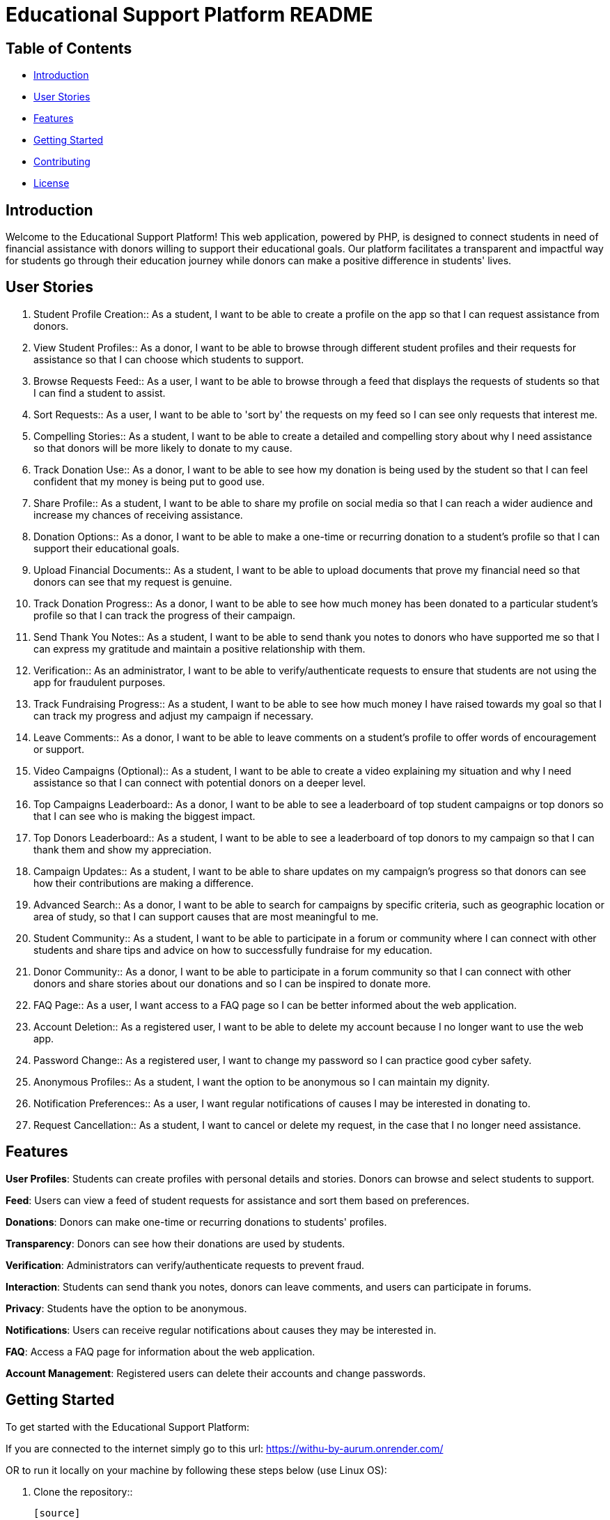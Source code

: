 = Educational Support Platform README

== Table of Contents

* <<#introduction, Introduction>>
* <<#user-stories, User Stories>>
* <<#features, Features>>
* <<#getting-started, Getting Started>>
* <<#contributing, Contributing>>
* <<#license, License>>

== Introduction

Welcome to the Educational Support Platform! This web application, 
powered by PHP, is designed to connect students in need of financial 
assistance with donors willing to support their educational goals. 
Our platform facilitates a transparent and impactful way for students 
go through their education journey while donors can make a positive 
difference in students' lives.

== User Stories

1. Student Profile Creation::
As a student, I want to be able to create a profile on the app so 
that I can request assistance from donors.

2. View Student Profiles::
As a donor, I want to be able to browse through different student 
profiles and their requests for assistance so that I can choose 
which students to support.

3. Browse Requests Feed::
As a user, I want to be able to browse through a feed that displays 
the requests of students so that I can find a student to assist.

4. Sort Requests::
As a user, I want to be able to 'sort by' the requests on my feed 
so I can see only requests that interest me.

5. Compelling Stories::
As a student, I want to be able to create a detailed and compelling 
story about why I need assistance so that donors will be more likely 
to donate to my cause.

6. Track Donation Use::
As a donor, I want to be able to see how my donation is being used by 
the student so that I can feel confident that my money is being put to 
good use.

7. Share Profile::
As a student, I want to be able to share my profile on social media so 
that I can reach a wider audience and increase my chances of receiving 
assistance.

8. Donation Options::
As a donor, I want to be able to make a one-time or recurring donation 
to a student's profile so that I can support their educational goals.

9. Upload Financial Documents::
As a student, I want to be able to upload documents that prove my financial 
need so that donors can see that my request is genuine.

10. Track Donation Progress::
As a donor, I want to be able to see how much money has been donated to a 
particular student's profile so that I can track the progress of their campaign.

11. Send Thank You Notes::
As a student, I want to be able to send thank you notes to donors who have 
supported me so that I can express my gratitude and maintain a positive 
relationship with them.

12. Verification::
As an administrator, I want to be able to verify/authenticate requests to 
ensure that students are not using the app for fraudulent purposes.

13. Track Fundraising Progress::
As a student, I want to be able to see how much money I have raised towards 
my goal so that I can track my progress and adjust my campaign if necessary.

14. Leave Comments::
As a donor, I want to be able to leave comments on a student's profile to 
offer words of encouragement or support.

15. Video Campaigns (Optional)::
As a student, I want to be able to create a video explaining my situation 
and why I need assistance so that I can connect with potential donors on 
a deeper level.

16. Top Campaigns Leaderboard::
As a donor, I want to be able to see a leaderboard of top student campaigns 
or top donors so that I can see who is making the biggest impact.

17. Top Donors Leaderboard::
As a student, I want to be able to see a leaderboard of top donors to my 
campaign so that I can thank them and show my appreciation.

18. Campaign Updates::
As a student, I want to be able to share updates on my campaign's progress 
so that donors can see how their contributions are making a difference.

19. Advanced Search::
As a donor, I want to be able to search for campaigns by specific criteria, 
such as geographic location or area of study, so that I can support causes 
that are most meaningful to me.

20. Student Community::
As a student, I want to be able to participate in a forum or community where 
I can connect with other students and share tips and advice on how to 
successfully fundraise for my education.

21. Donor Community::
As a donor, I want to be able to participate in a forum community so that 
I can connect with other donors and share stories about our donations and 
so I can be inspired to donate more.

22. FAQ Page::
As a user, I want access to a FAQ page so I can be better informed about 
the web application.

23. Account Deletion::
As a registered user, I want to be able to delete my account because I no 
longer want to use the web app.

24. Password Change::
As a registered user, I want to change my password so I can practice good 
cyber safety.

25. Anonymous Profiles::
As a student, I want the option to be anonymous so I can maintain my dignity.

26. Notification Preferences::
As a user, I want regular notifications of causes I may be interested 
in donating to.

27. Request Cancellation::
As a student, I want to cancel or delete my request, in the case that I no 
longer need assistance.

== Features

*User Profiles*: Students can create profiles with personal details and stories. 
Donors can browse and select students to support.

*Feed*: Users can view a feed of student requests for assistance and sort 
them 
based on preferences.

*Donations*: Donors can make one-time or recurring donations to students' 
profiles.

*Transparency*: Donors can see how their donations are used by students.

*Verification*: Administrators can verify/authenticate requests to prevent fraud.

*Interaction*: Students can send thank you notes, donors can leave comments, 
and users can participate in forums.

*Privacy*: Students have the option to be anonymous.

*Notifications*: Users can receive regular notifications about causes they 
may be interested in.

*FAQ*: Access a FAQ page for information about the web application.

*Account Management*: Registered users can delete their accounts 
and change passwords.

== Getting Started

To get started with the Educational Support Platform:

If you are connected to the internet simply go to this url: https://withu-by-aurum.onrender.com/

OR to run it locally on your machine by following these steps below (use Linux OS):

1. Clone the repository::

   [source]
   ----
   git clone https://github.com/MrPeterManda/AURUM.git
   ----

2. **Install PHP on Linux**::

   If you don't already have PHP installed on your Linux system, you can do so by running the following commands::

   [source]
   ----
   sudo apt update
   sudo apt install php php-cli php-fpm php-json php-common php-mysql php-zip php-gd php-mbstring php-curl php-xml php-bcmath php-json
   ----

   Verify that PHP is installed by running `php -v`.

3. Start your local web server.

4. **Install the PHP Server Plugin in Visual Studio Code**::

   - Open Visual Studio Code.
   - Go to the Extensions view by clicking the square icon on the left sidebar or by pressing `Ctrl+Shift+X`.
   - Search for "PHP Server" in the extensions search bar.
   - Install the "PHP Server" extension by brapifra. Click the "Install" button.

5. **Open the Project in Visual Studio Code**::

   - Open Visual Studio Code.
   - Click on "File" and then "Open Folder."
   - Select the folder where you cloned the Educational Support Platform repository.

6. **Use the PHP Server Plugin**::

   - With the project open in Visual Studio Code, click on the PHP Server icon in the Activity Bar on the side (it looks like a PHP logo).
   - A menu will appear, click on "Start PHP Server."
   - Once the PHP server is started, you can open any PHP file, preferably starting with `faq.php`, by navigating to the file in the File Explorer on the left and double-clicking it.

9. Visit `http://localhost:your-port` in your web browser.

10. Sign up as a student or donor and start using the platform.


== Contributing

We welcome contributions from the community! If you'd like to contribute to 
the project, please follow our [contributing guidelines](CONTRIBUTING.md).

== License

This project is licensed under the [... License](LICENSE).
